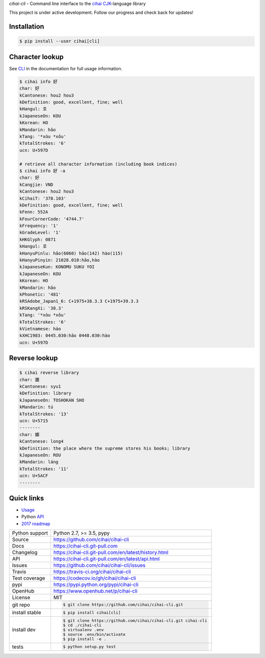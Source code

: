 *cihai-cli* - Command line interface to the `cihai`_ `CJK`_-language library

|pypi| |docs| |build-status| |coverage| |license|

This project is under active development. Follow our progress and check
back for updates!

Installation
------------

.. code-block:: sh

   $ pip install --user cihai[cli]

Character lookup
----------------

See `CLI`_ in the documentation for full usage information.

.. code-block:: sh

   $ cihai info 好
   char: 好
   kCantonese: hou2 hou3
   kDefinition: good, excellent, fine; well
   kHangul: 호
   kJapaneseOn: KOU
   kKorean: HO
   kMandarin: hǎo
   kTang: '*xɑ̀u *xɑ̌u'
   kTotalStrokes: '6'
   ucn: U+597D

   # retrieve all character information (including book indices)
   $ cihai info 好 -a
   char: 好
   kCangjie: VND
   kCantonese: hou2 hou3
   kCihaiT: '378.103'
   kDefinition: good, excellent, fine; well
   kFenn: 552A
   kFourCornerCode: '4744.7'
   kFrequency: '1'
   kGradeLevel: '1'
   kHKGlyph: 0871
   kHangul: 호
   kHanyuPinlu: hǎo(6060) hāo(142) hào(115)
   kHanyuPinyin: 21028.010:hǎo,hào
   kJapaneseKun: KONOMU SUKU YOI
   kJapaneseOn: KOU
   kKorean: HO
   kMandarin: hǎo
   kPhonetic: '481'
   kRSAdobe_Japan1_6: C+1975+38.3.3 C+1975+39.3.3
   kRSKangXi: '38.3'
   kTang: '*xɑ̀u *xɑ̌u'
   kTotalStrokes: '6'
   kVietnamese: háo
   kXHC1983: 0445.030:hǎo 0448.030:hào
   ucn: U+597D

Reverse lookup
--------------

.. code-block:: sh

   $ cihai reverse library
   char: 圕
   kCantonese: syu1
   kDefinition: library
   kJapaneseOn: TOSHOKAN SHO
   kMandarin: tú
   kTotalStrokes: '13'
   ucn: U+5715
   --------
   char: 嫏
   kCantonese: long4
   kDefinition: the place where the supreme stores his books; library
   kJapaneseOn: ROU
   kMandarin: láng
   kTotalStrokes: '11'
   ucn: U+5ACF
   --------

Quick links
-----------

- `Usage`_
- Python `API`_
- `2017 roadmap <https://cihai.git-pull.com/en/latest/design-and-planning/2017/spec.html>`_

.. _API: https://cihai-cli.git-pull.com/en/latest/api.html
.. _Usage: https://cihai-cli.git-pull.com/en/latest/usage.html
.. _CLI: https://cihai-cli.git-pull.com/en/latest/cli.html

==============  ==========================================================
Python support  Python 2.7, >= 3.5, pypy
Source          https://github.com/cihai/cihai-cli
Docs            https://cihai-cli.git-pull.com
Changelog       https://cihai-cli.git-pull.com/en/latest/history.html
API             https://cihai-cli.git-pull.com/en/latest/api.html
Issues          https://github.com/cihai/cihai-cli/issues
Travis          https://travis-ci.org/cihai/cihai-cli
Test coverage   https://codecov.io/gh/cihai/cihai-cli
pypi            https://pypi.python.org/pypi/cihai-cli
OpenHub         https://www.openhub.net/p/cihai-cli
License         MIT
git repo        .. code-block:: bash

                    $ git clone https://github.com/cihai/cihai-cli.git
install stable  .. code-block:: bash

                    $ pip install cihai[cli]
install dev     .. code-block:: bash

                    $ git clone https://github.com/cihai/cihai-cli.git cihai-cli
                    $ cd ./cihai-cli
                    $ virtualenv .env
                    $ source .env/bin/activate
                    $ pip install -e .
tests           .. code-block:: bash

                    $ python setup.py test
==============  ==========================================================

.. |pypi| image:: https://img.shields.io/pypi/v/cihai_cli.svg
    :alt: Python Package
    :target: http://badge.fury.io/py/cihai_cli

.. |docs| image:: https://github.com/cihai/cihai-cli/workflows/Publish%20Docs/badge.svg
   :alt: Docs
   :target: https://github.com/cihai/cihai-cli/actions?query=workflow%3A"Publish+Docs"

.. |build-status| image:: https://github.com/cihai/cihai-cli/workflows/test/badge.svg
   :alt: Build Status
   :target: https://github.com/cihai/cihai-cli/actions?query=workflow%3A"test"

.. |coverage| image:: https://codecov.io/gh/cihai/cihai-cli/branch/master/graph/badge.svg
    :alt: Code Coverage
    :target: https://codecov.io/gh/cihai/cihai-cli

.. |license| image:: https://img.shields.io/github/license/cihai/cihai-cli.svg
    :alt: License 

.. _cihai: https://cihai.git-pull.com
.. _CJK: https://cihai.git-pull.com/en/latest/glossary.html#term-cjk
.. _UNIHAN: http://unicode.org/charts/unihan.html

